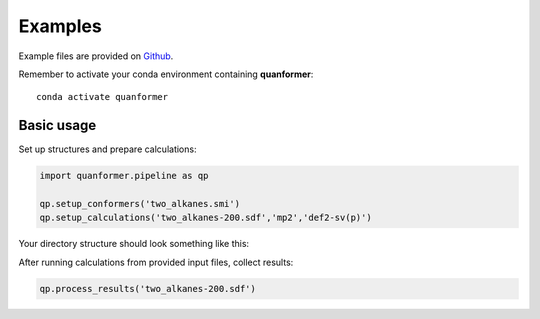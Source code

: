 Examples
========

Example files are provided on `Github <https://github.com/MobleyLab/quanformer/tree/master/examples/main>`_.

Remember to activate your conda environment containing **quanformer**::

    conda activate quanformer

Basic usage
-----------
    
Set up structures and prepare calculations:

.. code-block:: python

    import quanformer.pipeline as qp

    qp.setup_conformers('two_alkanes.smi')
    qp.setup_calculations('two_alkanes-200.sdf','mp2','def2-sv(p)')

Your directory structure should look something like this:

.. code-block:: none
    .
    ├── AlkEthOH_c1008
    │   ├── 1
    │   │   └── input.dat
    │   ├── 2
    │   │   └── input.dat
    │   └── 3
    │       └── input.dat
    ├── AlkEthOH_c312
    │   ├── 1
    │   │   └── input.dat
    │   ├── 2
    │   │   └── input.dat
    │   └── 3
    │       └── input.dat
    ├── numConfs.txt
    ├── two_alkanes-200.sdf
    └── two_alkanes.sdf
    
After running calculations from provided input files, collect results:

.. code-block:: python

    qp.process_results('two_alkanes-200.sdf')

